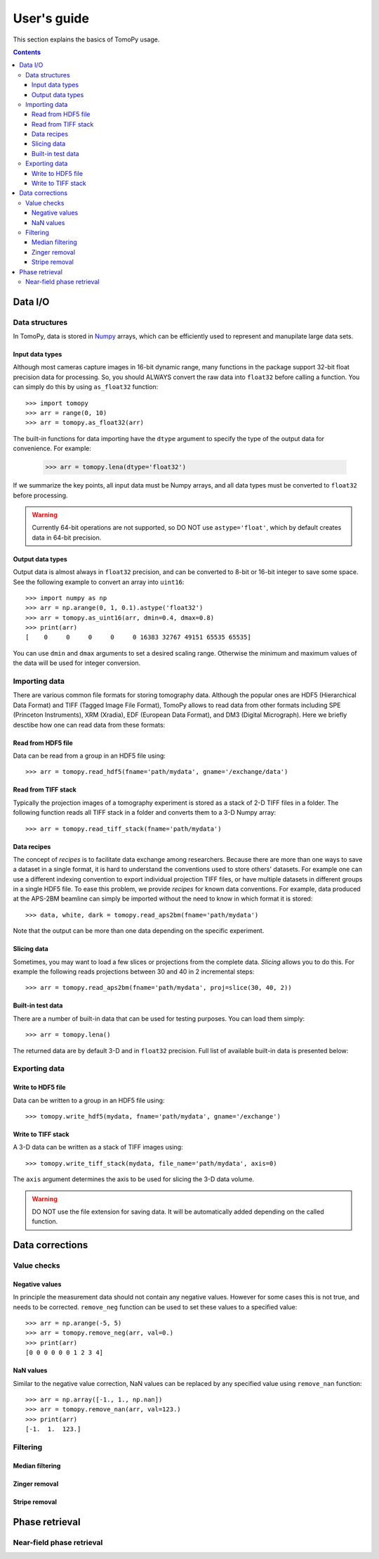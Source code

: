 ============
User's guide
============

This section explains the basics of TomoPy usage.

.. contents:: Contents
   :local:


Data I/O
========

Data structures
---------------

In TomoPy, data is stored in 
`Numpy <http://docs.scipy.org/doc/numpy/user/>`_ arrays, which can be
efficiently used to represent and manupilate large data sets.

Input data types
~~~~~~~~~~~~~~~~

Although most cameras capture images in 16-bit dynamic range, many 
functions in the package support 32-bit float precision data for 
processing. So, you should ALWAYS convert the raw data into 
``float32`` before calling a function. You can simply do this by
using ``as_float32`` function::
    
    >>> import tomopy
    >>> arr = range(0, 10)
    >>> arr = tomopy.as_float32(arr)

The built-in functions for data importing have the ``dtype`` argument
to specify the type of the output data for convenience. For example:

    >>> arr = tomopy.lena(dtype='float32')

If we summarize the key points, all input data must be Numpy arrays,
and all data types must be converted to ``float32`` before processing.

.. warning:: Currently 64-bit operations are not supported, so DO NOT 
    use ``astype='float'``, which by default creates data in 64-bit 
    precision.

Output data types
~~~~~~~~~~~~~~~~~

Output data is almost always in ``float32`` precision, and can be 
converted to 8-bit or 16-bit integer to save some space. See the 
following example to convert an array into ``uint16``::

    >>> import numpy as np
    >>> arr = np.arange(0, 1, 0.1).astype('float32')
    >>> arr = tomopy.as_uint16(arr, dmin=0.4, dmax=0.8)
    >>> print(arr)
    [    0     0     0     0     0 16383 32767 49151 65535 65535]

You can use ``dmin`` and ``dmax`` arguments to set a desired scaling 
range. Otherwise the minimum and maximum values of the data will be 
used for integer conversion.


Importing data
--------------

There are various common file formats for storing tomography data. 
Although the popular ones are HDF5 (Hierarchical Data Format) and TIFF 
(Tagged Image File Format), TomoPy allows to read data from other 
formats including SPE (Princeton Instruments), XRM (Xradia), 
EDF (European Data Format), and DM3 (Digital Micrograph). Here we 
briefly desctibe how one can read data from these formats:

Read from HDF5 file
~~~~~~~~~~~~~~~~~~~~

Data can be read from a group in an HDF5 file using::

    >>> arr = tomopy.read_hdf5(fname='path/mydata', gname='/exchange/data')

Read from TIFF stack
~~~~~~~~~~~~~~~~~~~~

Typically the projection images of a tomography experiment is stored
as a stack of 2-D TIFF files in a folder. The following function 
reads all TIFF stack in a folder and converts them to a 3-D Numpy array::

    >>> arr = tomopy.read_tiff_stack(fname='path/mydata')

Data recipes
~~~~~~~~~~~~

The concept of *recipes* is to facilitate data exchange among researchers. Because there are more than one ways to save a dataset in a single format,
it is hard to understand the conventions used to store others' datasets. 
For example one can use a different indexing convention to export individual projection TIFF files, or have multiple datasets in different groups
in a single HDF5 file. To ease this problem, we provide *recipes* 
for known data conventions. For example, data produced at the 
APS-2BM beamline can simply be imported without the need to know in 
which format it is stored::

    >>> data, white, dark = tomopy.read_aps2bm(fname='path/mydata')

Note that the output can be more than one data depending on the specific
experiment. 

Slicing data
~~~~~~~~~~~~

Sometimes, you may want to load a few slices or projections from the
complete data. *Slicing* allows you to do this. For example the 
following reads projections between 30 and 40 in 2 incremental steps::

    >>> arr = tomopy.read_aps2bm(fname='path/mydata', proj=slice(30, 40, 2))

Built-in test data
~~~~~~~~~~~~~~~~~~

There are a number of built-in data that can be used for testing
purposes. You can load them simply::

    >>> arr = tomopy.lena()

The returned data are by default 3-D and in ``float32`` precision.
Full list of available built-in data is presented below: 

.. image:: img/test-data.png


Exporting data
--------------

Write to HDF5 file
~~~~~~~~~~~~~~~~~~~~

Data can be written to a group in an HDF5 file using::

    >>> tomopy.write_hdf5(mydata, fname='path/mydata', gname='/exchange')

Write to TIFF stack
~~~~~~~~~~~~~~~~~~~~

A 3-D data can be written as a stack of TIFF images using::

    >>> tomopy.write_tiff_stack(mydata, file_name='path/mydata', axis=0)

The ``axis`` argument determines the axis to be used for slicing the 
3-D data volume.

.. warning:: DO NOT use the file extension for saving data. It will be 
   automatically added depending on the called function. 


Data corrections
================

Value checks
------------

Negative values
~~~~~~~~~~~~~~~

In principle the measurement data should not contain any negative
values. However for some cases this is not true, and needs to 
be corrected. ``remove_neg`` function can be used to set 
these values to a specified value::

    >>> arr = np.arange(-5, 5)
    >>> arr = tomopy.remove_neg(arr, val=0.)
    >>> print(arr)
    [0 0 0 0 0 0 1 2 3 4]

NaN values
~~~~~~~~~~

Similar to the negative value correction, NaN values can be replaced 
by any specified value using ``remove_nan`` function::

    >>> arr = np.array([-1., 1., np.nan])
    >>> arr = tomopy.remove_nan(arr, val=123.)
    >>> print(arr)
    [-1.  1.  123.]


Filtering
---------

Median filtering
~~~~~~~~~~~~~~~~

.. Todo:: Explain how median filter is applied. 

Zinger removal
~~~~~~~~~~~~~~

.. Todo:: Explain how zinger removal is applied. 

Stripe removal
~~~~~~~~~~~~~~

.. Todo:: Explain how stripe removal is applied. 


Phase retrieval
===============

Near-field phase retrieval
--------------------------

.. Todo:: Explain how phase retrieval is applied. 
